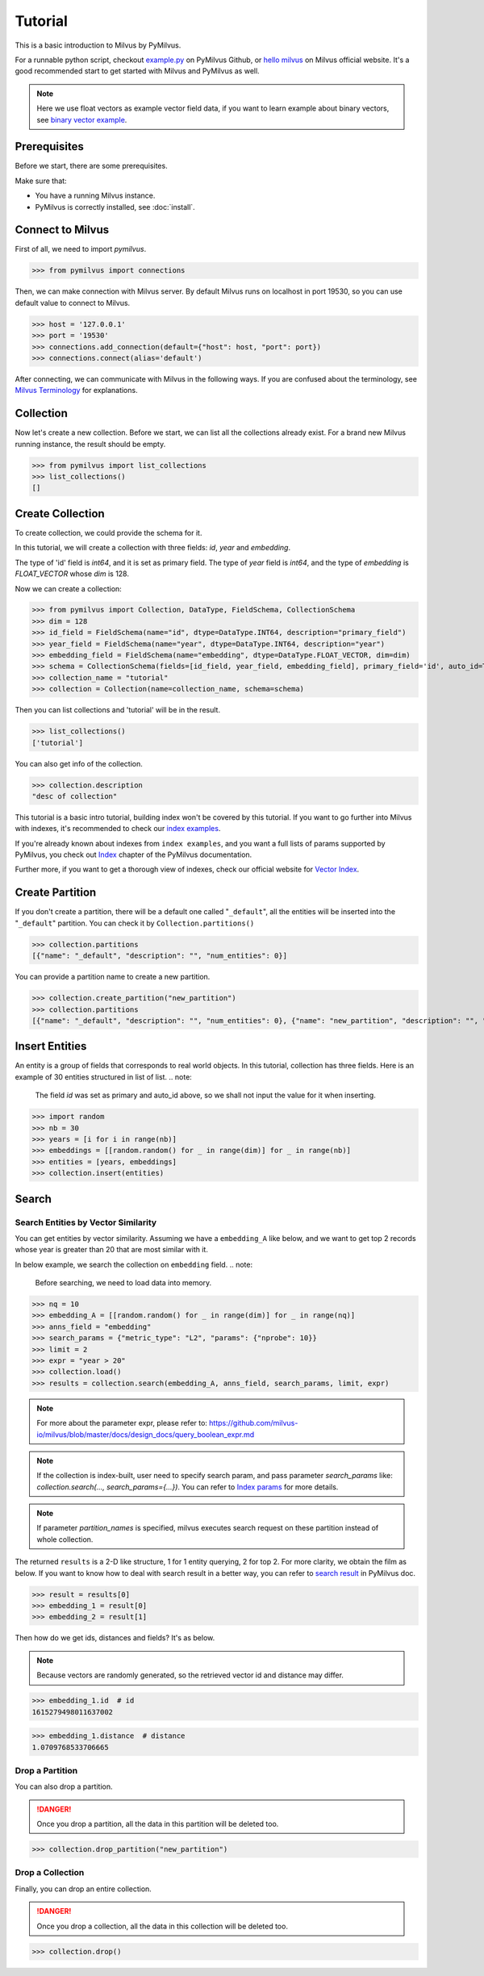 ========
Tutorial
========

This is a basic introduction to Milvus by PyMilvus.

For a runnable python script,
checkout `example.py <https://github.com/milvus-io/pymilvus/blob/master/examples/example.py>`_ on PyMilvus Github,
or `hello milvus <https://milvus.io/docs/v2.0.0/example_code.md>`_ on Milvus official website. It's a good recommended
start to get started with Milvus and PyMilvus as well.


.. note::
   Here we use float vectors as example vector field data, if you want to learn example about binary vectors, see
   `binary vector example <https://github.com/milvus-io/pymilvus/blob/master/examples/collection.py>`_.


Prerequisites
=============

Before we start, there are some prerequisites.

Make sure that:

- You have a running Milvus instance.
- PyMilvus is correctly installed, see :doc:`install`.

Connect to Milvus
=================

First of all, we need to import `pymilvus`.

>>> from pymilvus import connections

Then, we can make connection with Milvus server.
By default Milvus runs on localhost in port 19530, so you can use default value to connect to Milvus.

>>> host = '127.0.0.1'
>>> port = '19530'
>>> connections.add_connection(default={"host": host, "port": port})
>>> connections.connect(alias='default')

After connecting, we can communicate with Milvus in the following ways. If you are confused about the
terminology, see `Milvus Terminology <https://milvus.io/docs/v2.0.0/glossary.md>`_ for explanations.


Collection
==========

Now let's create a new collection. Before we start, we can list all the collections already exist. For a brand
new Milvus running instance, the result should be empty.

>>> from pymilvus import list_collections
>>> list_collections()
[]

Create Collection
=================

To create collection, we could provide the schema for it.

In this tutorial, we will create a collection with three fields: `id`, `year` and `embedding`.

The type of 'id' field is `int64`, and it is set as primary field.
The type of `year` field is `int64`, and the type of `embedding` is `FLOAT_VECTOR` whose `dim` is 128.

Now we can create a collection:

>>> from pymilvus import Collection, DataType, FieldSchema, CollectionSchema
>>> dim = 128
>>> id_field = FieldSchema(name="id", dtype=DataType.INT64, description="primary_field")
>>> year_field = FieldSchema(name="year", dtype=DataType.INT64, description="year")
>>> embedding_field = FieldSchema(name="embedding", dtype=DataType.FLOAT_VECTOR, dim=dim)
>>> schema = CollectionSchema(fields=[id_field, year_field, embedding_field], primary_field='id', auto_id=True, description='desc of collection')
>>> collection_name = "tutorial"
>>> collection = Collection(name=collection_name, schema=schema)

Then you can list collections and 'tutorial' will be in the result.

>>> list_collections()
['tutorial']

You can also get info of the collection.

>>> collection.description
"desc of collection"


This tutorial is a basic intro tutorial, building index won't be covered by this tutorial.
If you want to go further into Milvus with indexes, it's recommended to check our
`index examples <https://github.com/milvus-io/pymilvus/blob/master/examples/example_index.py>`_.

If you're already known about indexes from ``index examples``, and you want a full lists of params supported
by PyMilvus, you check out `Index <https://milvus.io/api-reference/pymilvus/v2.0.0rc8/param.html>`_
chapter of the PyMilvus documentation.

Further more, if you want to get a thorough view of indexes, check our official website for
`Vector Index <https://milvus.io/docs/index.md>`_.

Create Partition
================

If you don't create a partition, there will be a default one called "``_default``", all the entities will be
inserted into the "``_default``" partition. You can check it by ``Collection.partitions()``

>>> collection.partitions
[{"name": "_default", "description": "", "num_entities": 0}]

You can provide a partition name to create a new partition.

>>> collection.create_partition("new_partition")
>>> collection.partitions
[{"name": "_default", "description": "", "num_entities": 0}, {"name": "new_partition", "description": "", "num_entities": 0}]

Insert Entities
========

An entity is a group of fields that corresponds to real world objects. In this tutorial, collection has three fields.
Here is an example of 30 entities structured in list of list.
.. note:
   The field `id` was set as primary and auto_id above, so we shall not input the value for it when inserting.

>>> import random
>>> nb = 30
>>> years = [i for i in range(nb)]
>>> embeddings = [[random.random() for _ in range(dim)] for _ in range(nb)]
>>> entities = [years, embeddings]
>>> collection.insert(entities)

.. note:
   If ``partition_name`` isn't provided, these entities will be inserted into the "``_default``" partition,
   otherwise, them will be inserted into specified partition.


Search
======

Search Entities by Vector Similarity
------------------------------------

You can get entities by vector similarity. Assuming we have a ``embedding_A`` like below, and we want to get top 2 records whose year is greater than 20
that are most similar with it.

In below example, we search the collection on ``embedding`` field.
.. note:
    Before searching, we need to load data into memory.

>>> nq = 10
>>> embedding_A = [[random.random() for _ in range(dim)] for _ in range(nq)]
>>> anns_field = "embedding"
>>> search_params = {"metric_type": "L2", "params": {"nprobe": 10}}
>>> limit = 2
>>> expr = "year > 20"
>>> collection.load()
>>> results = collection.search(embedding_A, anns_field, search_params, limit, expr)

.. note::
    For more about the parameter expr, please refer to: https://github.com/milvus-io/milvus/blob/master/docs/design_docs/query_boolean_expr.md

.. note::
    If the collection is index-built, user need to specify search param, and pass parameter `search_params` like: `collection.search(..., search_params={...})`.
    You can refer to `Index params <https://milvus.io/cn/api-reference/pymilvus/v2.0.0rc8/param.html>`_ for more details.

.. note::
    If parameter `partition_names` is specified, milvus executes search request on these partition instead of whole collection.

The returned ``results`` is a 2-D like structure, 1 for 1 entity querying, 2 for top 2. For more clarity, we obtain
the film as below. If you want to know how to deal with search result in a better way, you can refer to
`search result <https://milvus.io/cn/api-reference/pymilvus/v2.0.0rc8/results.html>`_ in PyMilvus doc.

>>> result = results[0]
>>> embedding_1 = result[0]
>>> embedding_2 = result[1]

Then how do we get ids, distances and fields? It's as below.

.. note::
   Because vectors are randomly generated, so the retrieved vector id and distance may differ.

>>> embedding_1.id  # id
1615279498011637002

>>> embedding_1.distance  # distance
1.0709768533706665


Drop a Partition
----------------

You can also drop a partition.

.. Danger::
   Once you drop a partition, all the data in this partition will be deleted too.

>>> collection.drop_partition("new_partition")


Drop a Collection
-----------------

Finally, you can drop an entire collection.

.. Danger::
   Once you drop a collection, all the data in this collection will be deleted too.

>>> collection.drop()

